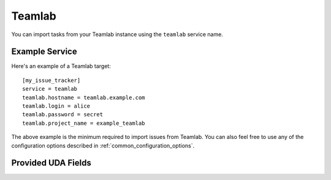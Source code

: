 Teamlab
=======

You can import tasks from your Teamlab instance using
the ``teamlab`` service name.

Example Service
---------------

Here's an example of a Teamlab target::

    [my_issue_tracker]
    service = teamlab
    teamlab.hostname = teamlab.example.com
    teamlab.login = alice
    teamlab.password = secret
    teamlab.project_name = example_teamlab

The above example is the minimum required to import issues from
Teamlab.  You can also feel free to use any of the
configuration options described in :ref:`common_configuration_options`.

Provided UDA Fields
-------------------

.. udas:: bugwarrior.services.teamlab.TeamLabIssue
